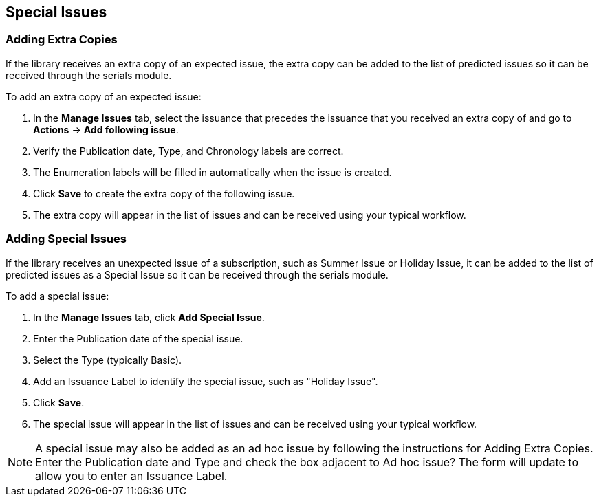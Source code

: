 Special Issues
--------------

Adding Extra Copies
~~~~~~~~~~~~~~~~~~~
If the library receives an extra copy of an expected issue, the extra copy can be added to the list of predicted issues so it can be received through the serials module.

To add an extra copy of an expected issue:

. In the *Manage Issues* tab, select the issuance that precedes the issuance that you received an extra copy of and go to *Actions* -> *Add following issue*.
. Verify the Publication date, Type, and Chronology labels are correct.
. The Enumeration labels will be filled in automatically when the issue is created.
. Click *Save* to create the extra copy of the following issue.
. The extra copy will appear in the list of issues and can be received using your typical workflow.

Adding Special Issues
~~~~~~~~~~~~~~~~~~~~~
If the library receives an unexpected issue of a subscription, such as Summer Issue or Holiday Issue, it can be added to the list of predicted issues as a Special Issue so it can be received through the serials module.

To add a special issue:

. In the *Manage Issues* tab, click *Add Special Issue*.
. Enter the Publication date of the special issue.
. Select the Type (typically Basic).
. Add an Issuance Label to identify the special issue, such as "Holiday Issue".
. Click *Save*.
. The special issue will appear in the list of issues and can be received using your typical workflow.

NOTE: A special issue may also be added as an ad hoc issue by following the instructions for Adding Extra Copies. Enter the Publication date and Type and check the box adjacent to Ad hoc issue? The form will update to allow you to enter an Issuance Label.
